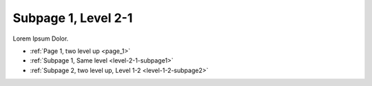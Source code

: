 ..  _level-2-1-subpage1:

====================
Subpage 1, Level 2-1
====================

Lorem Ipsum Dolor.

*   :ref:`Page 1, two level up <page_1>`
*   :ref:`Subpage 1, Same level <level-2-1-subpage1>`
*   :ref:`Subpage 2, two level up, Level 1-2 <level-1-2-subpage2>`

